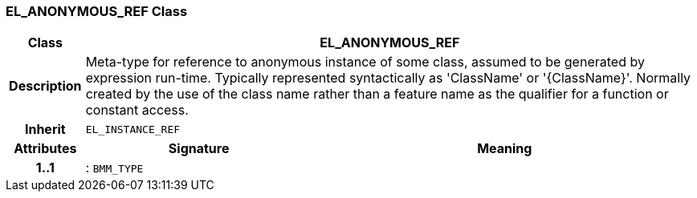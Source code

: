 === EL_ANONYMOUS_REF Class

[cols="^1,3,5"]
|===
h|*Class*
2+^h|*EL_ANONYMOUS_REF*

h|*Description*
2+a|Meta-type for reference to anonymous instance of some class, assumed to be generated by expression run-time. Typically represented syntactically as 'ClassName' or '{ClassName}'. Normally created by the use of the class name rather than a feature name as the qualifier for a function or constant access.

h|*Inherit*
2+|`EL_INSTANCE_REF`

h|*Attributes*
^h|*Signature*
^h|*Meaning*

h|*1..1*
|: `BMM_TYPE`
a|
|===

